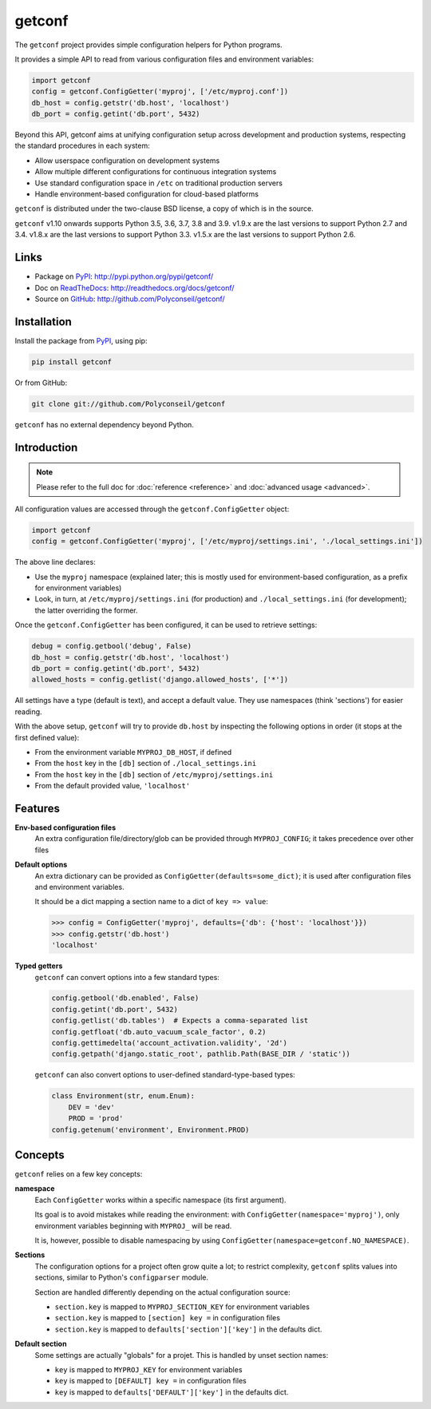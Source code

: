 getconf
=======

.. image:: https://secure.travis-ci.org/Polyconseil/getconf.png?branch=master
    :target: http://travis-ci.org/Polyconseil/getconf/

.. image:: https://img.shields.io/pypi/v/getconf.svg
    :target: https://getconf.readthedocs.io/en/latest/changelog.html
    :alt: Latest Version

.. image:: https://img.shields.io/pypi/pyversions/getconf.svg
    :target: https://pypi.python.org/pypi/getconf/
    :alt: Supported Python versions

.. image:: https://img.shields.io/pypi/wheel/getconf.svg
    :target: https://pypi.python.org/pypi/getconf/
    :alt: Wheel status

.. image:: https://img.shields.io/pypi/l/getconf.svg
    :target: https://pypi.python.org/pypi/getconf/
    :alt: License

The ``getconf`` project provides simple configuration helpers for Python programs.

It provides a simple API to read from various configuration files and environment variables:

.. code-block:: python

    import getconf
    config = getconf.ConfigGetter('myproj', ['/etc/myproj.conf'])
    db_host = config.getstr('db.host', 'localhost')
    db_port = config.getint('db.port', 5432)


Beyond this API, getconf aims at unifying configuration setup across development and production systems,
respecting the standard procedures in each system:

* Allow userspace configuration on development systems
* Allow multiple different configurations for continuous integration systems
* Use standard configuration space in ``/etc`` on traditional production servers
* Handle environment-based configuration for cloud-based platforms

``getconf`` is distributed under the two-clause BSD license, a copy of
which is in the source.

``getconf`` v1.10 onwards supports Python 3.5, 3.6, 3.7, 3.8 and 3.9.
v1.9.x are the last versions to support Python 2.7 and 3.4.
v1.8.x are the last versions to support Python 3.3.
v1.5.x are the last versions to support Python 2.6.


Links
-----

- Package on `PyPI`_: http://pypi.python.org/pypi/getconf/
- Doc on `ReadTheDocs <http://readthedocs.org/>`_: http://readthedocs.org/docs/getconf/
- Source on `GitHub <http://github.com/>`_: http://github.com/Polyconseil/getconf/


Installation
------------

Install the package from `PyPI`_, using pip:

.. code-block:: sh

    pip install getconf

Or from GitHub:

.. code-block:: sh

    git clone git://github.com/Polyconseil/getconf


``getconf`` has no external dependency beyond Python.


Introduction
------------

.. note:: Please refer to the full doc for :doc:`reference <reference>` and
          :doc:`advanced usage <advanced>`.

All configuration values are accessed through the ``getconf.ConfigGetter`` object:

.. code-block:: python

    import getconf
    config = getconf.ConfigGetter('myproj', ['/etc/myproj/settings.ini', './local_settings.ini'])

The above line declares:

* Use the ``myproj`` namespace (explained later; this is mostly used for environment-based configuration, as a prefix for environment variables)
* Look, in turn, at ``/etc/myproj/settings.ini`` (for production) and ``./local_settings.ini`` (for development); the latter overriding the former.


Once the ``getconf.ConfigGetter`` has been configured, it can be used to retrieve settings:

.. code-block:: python

    debug = config.getbool('debug', False)
    db_host = config.getstr('db.host', 'localhost')
    db_port = config.getint('db.port', 5432)
    allowed_hosts = config.getlist('django.allowed_hosts', ['*'])

All settings have a type (default is text), and accept a default value.
They use namespaces (think 'sections') for easier reading.

With the above setup, ``getconf`` will try to provide ``db.host`` by inspecting
the following options in order (it stops at the first defined value):

- From the environment variable ``MYPROJ_DB_HOST``, if defined
- From the ``host`` key in the ``[db]`` section of ``./local_settings.ini``
- From the ``host`` key in the ``[db]`` section of ``/etc/myproj/settings.ini``
- From the default provided value, ``'localhost'``


Features
--------

**Env-based configuration files**
    An extra configuration file/directory/glob can be provided through ``MYPROJ_CONFIG``;
    it takes precedence over other files

**Default options**
    An extra dictionary can be provided as ``ConfigGetter(defaults=some_dict)``;
    it is used after configuration files and environment variables.

    It should be a dict mapping a section name to a dict of ``key => value``:

    .. code-block:: pycon

        >>> config = ConfigGetter('myproj', defaults={'db': {'host': 'localhost'}})
        >>> config.getstr('db.host')
        'localhost'

**Typed getters**
    ``getconf`` can convert options into a few standard types:

    .. code-block:: python

        config.getbool('db.enabled', False)
        config.getint('db.port', 5432)
        config.getlist('db.tables')  # Expects a comma-separated list
        config.getfloat('db.auto_vacuum_scale_factor', 0.2)
        config.gettimedelta('account_activation.validity', '2d')
        config.getpath('django.static_root', pathlib.Path(BASE_DIR / 'static'))

    ``getconf`` can also convert options to user-defined standard-type-based types:

    .. code-block:: python

        class Environment(str, enum.Enum):
            DEV = 'dev'
            PROD = 'prod'
        config.getenum('environment', Environment.PROD)

Concepts
--------

``getconf`` relies on a few key concepts:

**namespace**
    Each ``ConfigGetter`` works within a specific namespace (its first argument).

    Its goal is to avoid mistakes while reading the environment:
    with ``ConfigGetter(namespace='myproj')``, only environment variables
    beginning with ``MYPROJ_`` will be read.

    It is, however, possible to disable namespacing by using
    ``ConfigGetter(namespace=getconf.NO_NAMESPACE)``.

**Sections**
    The configuration options for a project often grow quite a lot;
    to restrict complexity, ``getconf`` splits values into sections,
    similar to Python's ``configparser`` module.

    Section are handled differently depending on the actual configuration
    source:

    * ``section.key`` is mapped to ``MYPROJ_SECTION_KEY`` for environment variables
    * ``section.key`` is mapped to ``[section] key =`` in configuration files
    * ``section.key`` is mapped to ``defaults['section']['key']`` in the defaults dict.

**Default section**
    Some settings are actually "globals" for a projet.
    This is handled by unset section names:

    * ``key`` is mapped to ``MYPROJ_KEY`` for environment variables
    * ``key`` is mapped to ``[DEFAULT] key =`` in configuration files
    * ``key`` is mapped to ``defaults['DEFAULT']['key']`` in the defaults dict.


.. _PyPI: http://pypi.python.org/
